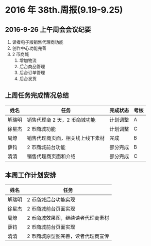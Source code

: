 * 2016 年 38th.周报(9.19-9.25)
** 2016-9-26 上午周会会议纪要
1. 读者电子版销售代理商功能
2. 创作中心功能完善
3. 2 币商城
   1. 增加物流
   2. 后台商品管理
   3. 后台订单管理
   4. 后台发货
** 上周任务完成情况总结
| 姓名   | 任务                             | 完成状态 | 考核 |
|--------+----------------------------------+----------+------|
| 解瑞明 | 销售代理商 2 天，2 币商城功能    | 计划调整 | A    |
| 徐星杰 | 2 币商城功能                     | 计划调整 | C    |
| 周燎   | 销售代理商页面，相关线上线下素材 | 完成     | B    |
| 薛钧   | 2 币商城前台功能                 | 部分完成 | B    |
| 清清   | 销售代理商页面和介绍             | 部分完成 | C    |
** 本周工作计划安排
| 姓名   | 任务                              |
|--------+-----------------------------------|
| 解瑞明 | 2 币商城后台功能实现              |
| 徐星杰 | 2 币商城前台页面实现              |
| 周燎   | 2 币商城效果图，继续读者代理商素材|
| 薛钧   | 2 币商城前台页面实现              |
| 清清   | 2 币商城原型图完善，读者代理商宣传|
